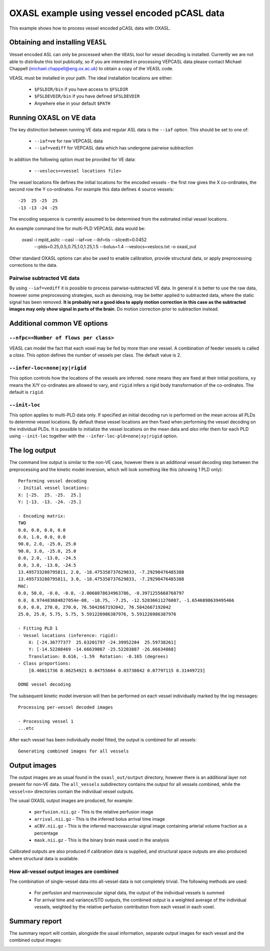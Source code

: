 .. _CLI:

OXASL example using vessel encoded pCASL data
=============================================

This example shows how to process vessel encoded pCASL data with OXASL.

Obtaining and installing ``VEASL``
~~~~~~~~~~~~~~~~~~~~~~~~~~~~~~~~~~

Vessel encoded ASL can only be processed when the ``VEASL`` tool for 
vessel decoding is installed. Currently we are not able to distribute
this tool publically, so if you are interested in processing VEPCASL data
please contact Michael Chappell (michael.chappell@eng.ox.ac.uk) to obtain 
a copy of the VEASL code.

VEASL must be installed in your path. The ideal installation locations are 
either:

 - ``$FSLDIR/bin`` if you have access to ``$FSLDIR``
 - ``$FSLDEVDIR/bin`` if you have defined ``$FSLDEVDIR``
 - Anywhere else in your default ``$PATH``

Running OXASL on VE data
~~~~~~~~~~~~~~~~~~~~~~~~

The key distinction between running VE data and regular ASL data is the ``--iaf`` option.
This should be set to one of:

 - ``--iaf=ve`` for raw VEPCASL data
 - ``--iaf=vediff`` for VEPCASL data which has undergone pairwise subtraction

In addition the following option must be provided for VE data:

 - ``--veslocs=<vessel locations file>``

The vessel locations file defines the initial locations for the encoded vessels - the
first row gives the X co-ordinates, the second row the Y co-ordinates. For example
this data defines 4 source vessels::

    -25  25 -25  25
    -13 -13 -24 -25

The encoding sequence is currently assumed to be determined from the estimated initial
vessel locations.

An example command line for multi-PLD VEPCASL data would be:

    oxasl -i mpld_asltc --casl --iaf=ve --ibf=tis --slicedt=0.0452 \
          --plds=0.25,0.5,0.75,1.0,1.25,1.5 --bolus=1.4 \
          --veslocs=veslocs.txt \
          -o oxasl_out

Other standard OXASL options can also be used to enable calibration, provide structural data,
or apply preprocessing corrections to the data.

Pairwise subtracted VE data
---------------------------

By using ``--iaf=vediff`` it is possible to process pairwise-subtracted VE data. In general
it is better to use the raw data, however some preprocessing strategies, such as denoising,
may be better applied to subtracted data, where the static signal has been removed. **It
is probably not a good idea to apply motion correction in this case as the subtracted images
may only show signal in parts of the brain**. Do motion correction prior to subtraction instead.

Additional common VE options
~~~~~~~~~~~~~~~~~~~~~~~~~~~~

``--nfpc=<Number of flows per class>``
--------------------------------------

VEASL can model the fact that each voxel may be fed by more than one vessel. A combination
of feeder vessels is called a *class*. This option defines the number of vessels per class.
The default value is 2.

``--infer-loc=none|xy|rigid``
-----------------------------

This option controls how the locations of the vessels are inferred. ``none`` means they
are fixed at their initial positions, ``xy`` means the X/Y co-ordinates are allowed to 
vary, and ``rigid`` infers a rigid body transformation of the co-ordinates. The default
is ``rigid``.

``--init-loc``
-------------

This option applies to multi-PLD data only. If specified an initial decoding run is
performed on the mean across all PLDs to determine vessel locations. By default these
vessel locations are then fixed when performing the vessel decoding on the individual
PLDs. It is possible to initialize the vessel locations on the mean data and *also*
infer them for each PLD using ``--init-loc`` together with the 
``--infer-loc-pld=none|xy|rigid`` option.

The log output
~~~~~~~~~~~~~~

The command line output is similar to the non-VE case, however there is an additional
vessel decoding step between the preprocessing and the kinetic model inversion, which will
look something like this (showing 1 PLD only)::

    Performing vessel decoding
    - Initial vessel locations:
    X: [-25.  25. -25.  25.]
    Y: [-13. -13. -24. -25.]

    - Encoding matrix:
    TWO
    0.0, 0.0, 0.0, 0.0
    0.0, 1.0, 0.0, 0.0
    90.0, 2.0, -25.0, 25.0
    90.0, 3.0, -25.0, 25.0
    0.0, 2.0, -13.0, -24.5
    0.0, 3.0, -13.0, -24.5
    13.495733280795811, 2.0, -18.475358737629833, -7.29290476485388
    13.495733280795811, 3.0, -18.475358737629833, -7.29290476485388
    MAC:
    0.0, 50.0, -0.0, -0.0, -3.0068078634963786, -0.3971255668768797
    0.0, 8.974483684827054e-08, -18.75, -7.25, -12.52836611276087, -1.6546898639495466
    0.0, 0.0, 270.0, 270.0, 76.5042667192042, 76.5042667192042
    25.0, 25.0, 5.75, 5.75, 5.591226986387976, 5.591226986387976

    - Fitting PLD 1
    - Vessel locations (inference: rigid):
        X: [-24.36777377  25.63201797 -24.39952284  25.59738261]
        Y: [-14.52208469 -14.66639867 -25.52203887 -26.66634868]
        Translation: 0.616, -1.59  Rotation: -0.165 (degrees)
    - Class proportions:
        [0.46011736 0.06254921 0.04755664 0.03730842 0.07797115 0.31449723]

    DONE vessel decoding

The subsequent kinetic model inversion will then be performed on each vessel individually
marked by the log messages::

    Processing per-vessel decoded images

    - Processing vessel 1
    ...etc

After each vessel has been individually model fitted, the output is combined for all 
vessels::

    Generating combined images for all vessels

Output images
~~~~~~~~~~~~~

The output images are as usual found in the ``oxasl_out/output`` directory, however there is an additional
layer not present for non-VE data. The ``all_vessels`` subdirectory contains the output for all vessels
combined, while the ``vessel<n>`` directories contain the individual vessel outputs.

The usual OXASL output images are produced, for example:

 - ``perfusion.nii.gz`` - This is the relative perfusion image
 - ``arrival.nii.gz`` - This is the inferred bolus arrival time image
 - ``aCBV.nii.gz`` - This is the inferred macrovascular signal image containing arterial volume fraction as a percentage
 - ``mask.nii.gz`` - This is the binary brain mask used in the analysis

Calibrated outputs are also produced if calibration data is supplied, and structural space outputs are
also produced where structural data is available.

How all-vessel output images are combined
-----------------------------------------

The combination of single-vessel data into all-vessel data is not completely trivial. The
following methods are used:

 - For perfusion and macrovascular signal data, the output of the individual vessels is summed
 - For arrival time and variance/STD outputs, the combined output is a weighted average of the
   individual vessels, weighted by the relative perfusion contribution from each vessel in
   each voxel.

Summary report
~~~~~~~~~~~~~~

The summary report will contain, alongside the usual information, separate output images for
each vessel and the combined output images:

.. image:: images/report_ve.png
   :alt: Individual vessel output
